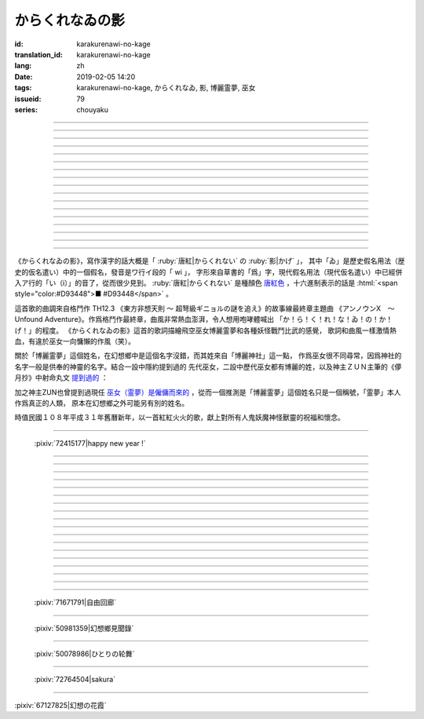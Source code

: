 からくれなゐの影
===========================================

:id: karakurenawi-no-kage
:translation_id: karakurenawi-no-kage
:lang: zh
:date: 2019-02-05 14:20
:tags: karakurenawi-no-kage, からくれなゐ, 影, 博麗霊夢, 巫女
:issueid: 79
:series: chouyaku

.. youtube:: JAMklwx_ZzM


.. |からくれなゐ| replace:: :html:`<span style="color:#D93448">からくれなゐ</span>`

.. translate-paragraph::

    空見やればその姿

        望向天空的話那個身影

    馳せ　馳せ来る　彼方から

        從遙遠彼方　飛馳而來

    千里万里の向こうから

        千里萬里的迢迢對面

    今日も誰かが挑み来る

        今天也有誰前來挑戰


----

.. translate-paragraph::

    「見せばやな」の声をあげ

        「見識一下」衆人高喊

    「やれ頼もう」の声をあげ

        「上啊加油」群起振奮

    どこからともなくやってくる

        無論從何處都會趕來

    その名もその影もまだ知らず

        未曾聽聞的那名字那身影


----

.. translate-paragraph::

    ああ此度も現れる

        啊　這次也出現了

    |からくれなゐ| の色を帯び

        唐紅色的一陣風飄過


----

.. translate-paragraph::


    虚仮威しの妖怪か

        是虛張聲勢的妖怪麼

    身の程知らずの妖精か

        是毫無自知之明的妖精麼

    果てはこれはこれはと

        結果這一次這一次會是

    これこそが真の強敵か

        貨真價實的強敵麼


----

.. translate-paragraph::

    斯くも多彩な技を比べて

        比試此般多彩的技巧

    その奥義　その秘伝を　今高らかに

        那奧義　那秘傳　如今更高階

    掲ぐは何符　謳うは何符

        揭起的是什麼符　詠唱的是什麼符

    数えれば

        如若細細數來

    さあさ来るその影は

        看呀看呀飛來的那個身影

    |からくれなゐ| の色をして

        全身帶着唐紅色

----

.. translate-paragraph::


    何度倒し倒されたとて

        無論打倒幾次被放倒幾次

    またもや変わらぬ明日が来る

        不變的明天依舊會到來

    その手にその「意味」握り締め

        那手中緊握的那「意義」

    「我を見よ我を見よ」とぞ挑み来る

        「看向我呀看向我呀」若來挑戰還請便

----

.. translate-paragraph::

    |からくれなゐ| の影

        唐紅色的身影

    新たな挑戦者の此処へ

        趕向新的挑戰者的地方

    泡沫の夢

        泡沫的夢境

    さあ勝利の野望を打ち砕け

        讓我來打碎你勝利的野心

----

.. translate-paragraph::

    己の意味を打ち立てて

        確立起自己存在的意義

    表演ってみせるが弾幕で

        用彈幕表演給衆人看

    これが我が身我が心と

        這是我的身體我的心

    声なき「弾」にぞ叫んだる

        用無聲的子彈來嘶喊

----

.. translate-paragraph::

    ああ斯くも素晴らしきは

        啊啊　如此真棒呀

    予定調和の味なるか

        要變成既定展開的感覺

----

.. translate-paragraph::

    故に全ての幻想は

        因此所有的幻想們都

    「今か今か」と待っている

        「差不多到時間了麼」在等着

    いつか己もその声を

        一定到時候讓你自己也喊出那句話

    天高く挙げて見せようぞ

        望着高高的天空無可奈何

----

.. translate-paragraph::

    己の意義をただ只管に

        自己的意義只是一味地

    その意味　その思いを　本能のまま

        那意義　那思想　遵循本能

    紡ぐは何符　宣ぶは何符

        編織的是什麼符　呼喊的是什麼符

    重ねれば

        交織起來的話

    いざや問わんこの力

        毋庸置疑的這份力量

    我らが生きるこの空に

        揮灑在我們生活的這片天空中

----

.. translate-paragraph::

    何度倒し倒されたとて

        無論打倒幾次被放倒幾次

    ついには変わらぬ明日がため

        最終還是爲了不變的明天

    勝ちにも負けにも仔細なく

        不必拘泥於是勝還是敗

    「我を見よ我を見よ」とぞ叫んだる

        「看向我呀看向我呀」還請盡情呼喊

----

.. translate-paragraph::

    |からくれなゐ| の影

        唐紅色的身影

    新たな挑戦者の此処へ

        趕向新的挑戰者的地方

    邯鄲の夢

        黃粱美夢

    さあ悪しき企てを打ち砕け

        讓我打碎你的邪惡企圖

----

.. translate-paragraph::

    空飛ぶ巫女のその周りへ

        飛空巫女的身邊

    いざ集え　強敵は

        召集而來的　無數強敵

    |からくれなゐ| 色の影となって

        成爲唐紅色的影子

----

.. translate-paragraph::

    空見やればその姿

        望向天空的話那個身影

    馳せ馳せ　来る来る彼方から

        從遙遠彼方　不斷飛馳而來

    千里万里の向こうから

        千里萬里的迢迢對面

    さあ今日も誰かがまた挑み来る

        看吧今天又有誰前來再次挑戰

----

.. translate-paragraph::

    遊べ遊べよ幻想に

        在幻想中盡情遊戲吧

    最後に残るはいざ知らず

        尚不知最後留下的會是誰

    今をただただ生きること

        現在只求能活下去

    「我を見よ我を見よ」とぞ求めたる

        「看向我呀看向我呀」敬情祈求吧


----

.. translate-paragraph::

    |からくれなゐ| の影

        唐紅色的身影

    無限の挑戦者の此処へ

        趕向無數挑戰者的地方

    永遠の夢

        永遠的夢境

    さあ人よ全てを打ち砕け

        讓我打碎所有的人


----

.. panel-default::
    :title: `アンノウンX　～ Unfound Adventure （原曲） <https://www.youtube.com/watch?v=pApHyfpg26Y>`_

    .. youtube:: pApHyfpg26Y

《からくれなゐの影》，寫作漢字的話大概是「 :ruby:`唐紅|からくれない` の :ruby:`影|かげ` 」，
其中「ゐ」是歷史假名用法（歴史的仮名遣い）中的一個假名，發音是ワ行イ段的「 wi 」，
字形來自草書的「爲」字，現代假名用法（現代仮名遣い）中已經併入ア行的「い（i）」的音了，從而很少見到。
:ruby:`唐紅|からくれない` 是種顏色 `唐紅色 <https://ja.wikipedia.org/wiki/%E5%94%90%E7%B4%85>`_
，十六進制表示的話是 :html:`<span style="color:#D93448">■ #D93448</span>` 。

這首歌的曲調來自格鬥作 TH12.3 《東方非想天則 ～ 超弩級ギニョルの謎を追え》的故事線最終章主題曲
《アンノウンX　～ Unfound Adventure》。作爲格鬥作最終章，曲風非常熱血澎湃，令人想用咆哮體喊出
「か！ら！く！れ！な！ゐ！の！か！げ！」的程度。
《からくれなゐの影》這首的歌詞描繪飛空巫女博麗霊夢和各種妖怪戰鬥比武的感覺，
歌詞和曲風一樣激情熱血，有違於巫女一向慵懶的作風（笑）。

關於「博麗霊夢」這個姓名，在幻想鄉中是這個名字沒錯，而其姓來自「博麗神社」這一點，
作爲巫女很不同尋常，因爲神社的名字一般是供奉的神靈的名字。結合一設中隱約提到過的
先代巫女，二設中歷代巫女都有博麗的姓，以及神主ＺＵＮ主筆的《儚月抄》中射命丸文
`提到過的 <http://onnel.game-ss.com/Entry/63/>`_ ：

.. translate-paragraph::

    | これはそろそろ新しい巫女を探さなきゃいけない時期ってことか
    | もう何度目になるのでしょう
    | 新しい巫女が新聞のネタになりやすい人間ならいいのですが

        | 這是意味着差不多到時間該去找新的巫女的時期了麼
        | 這已經是第幾次了啊
        | 要是新的巫女是容易作爲新聞素材的人類就好了

加之神主ZUN也曾提到過現任 `巫女（霊夢）是僱傭而來的 <http://web.archive.org/web/20040603062359/http://www16.big.or.jp/~zun/html/new.html>`_
，從而一個推測是「博麗霊夢」這個姓名只是一個稱號，「霊夢」本人作爲真正的人類，
原本在幻想鄉之外可能另有別的姓名。

時值民國１０８年平成３１年舊曆新年，以一首紅紅火火的歌，獻上對所有人鬼妖魔神怪獸靈的祝福和懷念。

----

.. figure:: {static}/images/72415177_p0.png
    :alt: happy new year ! (Pixiv 72415177)

    :pixiv:`72415177|happy new year !`

----


.. translate-paragraph::

    :ruby:`空|そら` :ruby:`見|み` やればその :ruby:`姿|すがた`

        　

    :ruby:`馳|は` せ　 :ruby:`馳|は` せ :ruby:`来|く` る　 :ruby:`彼方|かなた` から

        　

    :ruby:`千里|せんり`  :ruby:`万里|ばんり` の :ruby:`向|む` こうから

        　

    :ruby:`今日|きょう` も :ruby:`誰|だれ` かが :ruby:`挑|いど` み :ruby:`来|く` る

        　


----

.. translate-paragraph::

    「 :ruby:`見|み` せばやな」の :ruby:`声|こえ` をあげ

        :ruby:`見|み` せばやな：お見せしたいもの，想要给人看的东西，古語用法。
        「:ruby:`見|み` せ」是動詞「:ruby:`見|み` す」的未然形，「ばや」是表願望的終助詞，
        「な」是表詠嘆的終助詞。

    「やれ :ruby:`頼|たの` もう」の :ruby:`声|こえ` をあげ

        「やれ」：幹啊，上啊。「頼もう」：求你了。

    どこからともなくやってくる

        「どこからともなく」：不知道從何處而來。

    その :ruby:`名|な` もその :ruby:`影|かげ` もまだ :ruby:`知|し` らず

        「博麗霊夢」姓名參考上述考據。


----

.. translate-paragraph::

    ああ :ruby:`此度|こたび` も :ruby:`現|あらわ` れる

        　

    |からくれなゐ| の :ruby:`色|いろ` を :ruby:`帯|お` び

        　


----

.. translate-paragraph::


    :ruby:`虚|こ`  :ruby:`仮|け`  :ruby:`威|おど` しの :ruby:`妖怪|ようかい` か

        :ruby:`虚|こ`  :ruby:`仮|け`  :ruby:`威|おど` し：虛張聲勢、狐假虎威。
        讓愚蠢的人欽佩的表面手段，徒有虛表沒有實際內涵的樣子。

    :ruby:`身|み` の :ruby:`程|`  :ruby:`知|ほ` らずの :ruby:`妖精|ようせい` か

        :ruby:`身|み` の :ruby:`程|`  :ruby:`知|ほ` らず：沒有自知之明的樣子

    :ruby:`果|は` てはこれはこれはと

        　

    これこそが :ruby:`真|まこと` の :ruby:`強敵|きょうてき` か

        　


----

.. translate-paragraph::

    かくも :ruby:`多彩|たさい` な :ruby:`技|わざ` を :ruby:`比|くら` べて

        　

    その :ruby:`奥義|おうぎ` 　その :ruby:`秘伝|ひでん` を　 :ruby:`今|いま`  :ruby:`高|たか` らかに

        　

    :ruby:`掲|かか` ぐは :ruby:`何|なに`  :ruby:`符|ふ` 　 :ruby:`謳|うた` うは :ruby:`何|なに`  :ruby:`符|ふ`

        　

    :ruby:`数|かぞ` えれば

        　

    さあさ :ruby:`来|きた` るその :ruby:`影|かげ` は

        　

    |からくれなゐ| の :ruby:`色|いろ` をして

        　

----

.. translate-paragraph::


    :ruby:`何|なん`  :ruby:`度|ど`  :ruby:`倒|たお` し :ruby:`倒|たお` されたとて

        　

    またもや :ruby:`変|か` わらぬ :ruby:`明日|あす` が :ruby:`来|く` る

        　

    その :ruby:`手|て` にその「 :ruby:`意味|いみ` 」 :ruby:`握|にぎ` り :ruby:`締|し` め

        　

    :ruby:`我|われ` を :ruby:`見|み` よ :ruby:`我|われ` を :ruby:`見|み` よとぞ :ruby:`挑|いど` み :ruby:`来|く` る

        　

----

.. translate-paragraph::

    |からくれなゐ| の :ruby:`影|かげ`

        　

    :ruby:`新|あら` たな :ruby:`挑戦|ちょうせん`  :ruby:`者|しゃ` の :ruby:`此処|ここ` へ

        　

    :ruby:`泡沫|うたかた` の :ruby:`夢|ゆめ`

        　

    さあ :ruby:`勝利|しょうり` の :ruby:`野望|やぼう` を :ruby:`打|う` ち :ruby:`砕|くだ` け

        　

----

.. translate-paragraph::

    :ruby:`己|おのれ` の :ruby:`意味|いみ` を :ruby:`打|う` ち :ruby:`立|た` てて

        　

    :ruby:`表演|や` ってみせるが :ruby:`弾幕|だんまく` で

        :ruby:`表演|や` って：当て字「やって」，幹，打。行動作爲表演。

    これが :ruby:`我|わ` が :ruby:`我|わ` が :ruby:`心|こころ` と

        　

    :ruby:`声|こえ` なき「 :ruby:`弾|こえ` 」にぞ :ruby:`叫|さけ` んだる

        :ruby:`弾|こえ`：当て字，:ruby:`声|こえ`，聲音。子彈作爲聲音。


----

.. translate-paragraph::

    ああ :ruby:`斯|か` くも :ruby:`素|す`  :ruby:`晴|ば` らしきは

        　

    :ruby:`予定|よてい`  :ruby:`調和|ちょうわ` の :ruby:`味|あじ` なるか

        :ruby:`予定|よてい`  :ruby:`調和|ちょうわ`： `Pre-established harmony <https://en.wikipedia.org/wiki/Pre-established_harmony>`_ ，
        這個詞來自莱布尼茨的哲學思想「 `單子論 <https://zh.wikipedia.org/wiki/%E6%88%88%E7%89%B9%E5%BC%97%E9%87%8C%E5%BE%B7%C2%B7%E8%8E%B1%E5%B8%83%E5%B0%BC%E8%8C%A8#%E5%8D%95%E5%AD%90%E8%AE%BA>`_ 」，認爲每種事物實體都是只影響它本身的 `單子(Monad) <https://en.wikipedia.org/wiki/Monad_(philosophy)>`_
        ，單子間不存在相互作用和因果關係，但是所有單子在唯一存在下共同達成既定的和諧。
        現代日語的「予定調和」在此哲學思想的基礎上衍生出了接近於
        「事物無論如何開端最後都會發展爲模式化的結果」這樣的意思。

----

.. translate-paragraph::

    :ruby:`故|ゆえ` に :ruby:`全|すべ` ての :ruby:`幻想|げんそう` は

        :ruby:`全|すべ` ての :ruby:`幻想|げんそう` ：這裏所有的幻想指幻想鄉所有居民。

    「 :ruby:`今|いま` か :ruby:`今|いま` か」と :ruby:`待|ま` っている

        「 :ruby:`今|いま` か」：到了決定勝負的時候了麼

    いつか :ruby:`己|おのれ` もその :ruby:`声|こえ` を

        　

    :ruby:`天|てん`  :ruby:`高|たか` く :ruby:`挙|あ` げて :ruby:`見|み` せようぞ

        　

----

.. translate-paragraph::

    :ruby:`己|おのれ` の :ruby:`意義|いぎ` をただ :ruby:`只管|ひたすら` に

        　

    その :ruby:`意味|いみ` 　その :ruby:`思|おも` いを　 :ruby:`本能|ほんのう` のまま

        　

    :ruby:`紡|つむ` ぐは :ruby:`何|なに`  :ruby:`符|ふ` 　 :ruby:`宣|さけ` ぶは :ruby:`何|なに`  :ruby:`符|ふ`

        　

    :ruby:`重|かさ` ねれば

        　

    いざや :ruby:`問|と` わんこの :ruby:`力|ちから`

        　

    :ruby:`我|われ` らが :ruby:`生|い` きるこの :ruby:`空|そら` に

        　

----

.. translate-paragraph::

    :ruby:`何|なん`  :ruby:`度|ど`  :ruby:`倒|たお` し :ruby:`倒|たお` されたとて

        　

    ついには :ruby:`変|か` わらぬ :ruby:`明日|あす` がため

        　

    :ruby:`勝|か` ちにも :ruby:`負|ま` けにも :ruby:`仔細|しさい` なく

        　

    「 :ruby:`我|われ` を :ruby:`見|み` よ :ruby:`我|われ` を :ruby:`見|み` よ」とぞ :ruby:`叫|さけ` んだる

        　

----

.. translate-paragraph::

    |からくれなゐ| の :ruby:`影|かげ`

        　

    :ruby:`新|あら` たな :ruby:`挑戦|ちょうせん`  :ruby:`者|しゃ` の :ruby:`此処|ここ` へ

        　

    :ruby:`邯鄲|かんたん` の :ruby:`夢|ゆめ`

        :ruby:`邯鄲|かんたん` の :ruby:`夢|ゆめ` ：現代漢語作「黃粱一夢」，典出 `《枕中記》 <https://zh.wikipedia.org/wiki/%E6%9E%95%E4%B8%AD%E8%A8%98>`_

    さあ :ruby:`悪|あ` しき :ruby:`企|くわだ` てを :ruby:`打|う` ち :ruby:`砕|くだ` け

        　

----

.. translate-paragraph::

    :ruby:`空|そら`  :ruby:`飛|と` ぶ :ruby:`巫女|みこ` のその :ruby:`周|まわ` りへ

        :ruby:`空|そら`  :ruby:`飛|と` ぶ :ruby:`巫女|みこ`：霊夢能力的描述是
        「擁有在天空飛行程度的能力」。當然作爲幻想鄉最強的存在，其能力不僅於此。

    いざ :ruby:`集|つど` え　 :ruby:`強敵|きょうてき` は

        　

    |からくれなゐ| 色の影となって

        　

----

.. translate-paragraph::

    :ruby:`空|そら`  :ruby:`見|み` やればその :ruby:`姿|すがた`

        　

    :ruby:`馳|は` せ :ruby:`馳|は` せ　 :ruby:`来|く` る :ruby:`来|く` る :ruby:`彼方|かなた` から

        　

    :ruby:`千里|せんり`  :ruby:`万里|ばんり` の :ruby:`向|む` こうから

        　

    さあ :ruby:`今日|きょう` も :ruby:`誰|だれ` かがまた :ruby:`挑|いど` み :ruby:`来|く` る

        　

----

.. translate-paragraph::

    :ruby:`遊|あそ` べ :ruby:`遊|あそ` べよ :ruby:`幻想|げんそう` に

        　

    :ruby:`最後|さいご` に :ruby:`残|のこ` るはいざ :ruby:`知|し` らず

        　

    :ruby:`今|いま` をただただ :ruby:`生|い` きること

        　

    「 :ruby:`我|われ` を :ruby:`見|み` よ :ruby:`我|われ` を :ruby:`見|み` よ」とぞ :ruby:`求|もと` めたる

        　


----

.. translate-paragraph::

    |からくれなゐ| の影

        　

    :ruby:`無限|むげん` の :ruby:`挑戦|ちょうせん`  :ruby:`者|しゃ` の :ruby:`此処|ここ` へ

        　

    :ruby:`永遠|えいえん` の :ruby:`夢|ゆめ`

        　

    さあ :ruby:`人|ひと` よ :ruby:`全|すべ` てを :ruby:`打|う` ち :ruby:`砕|くだ` け

        　

----

.. figure:: {static}/images/71671791_p0.png
    :alt: 自由回廊 (Pixiv 71671791)

    :pixiv:`71671791|自由回廊`

----

.. figure:: {static}/images/50981359_p0.jpg
    :alt: 幻想鄉見聞錄 (Pixiv 50981359)

    :pixiv:`50981359|幻想鄉見聞錄`

----

.. figure:: {static}/images/50078986_p0.jpg
    :alt: ひとりの轮舞 (Pixiv 50078986)

    :pixiv:`50078986|ひとりの轮舞`

----

.. figure:: {static}/images/72764504_p0.png
    :alt: sakura (Pixiv 72764504)

    :pixiv:`72764504|sakura`

----

.. raw:: html

    <img src='/images/67127825_p1_master1200.jpg' onmouseover="this.src='/images/67127825_p0_master1200.jpg';" onmouseout="this.src='/images/67127825_p1_master1200.jpg';" />


:pixiv:`67127825|幻想の花霞`
